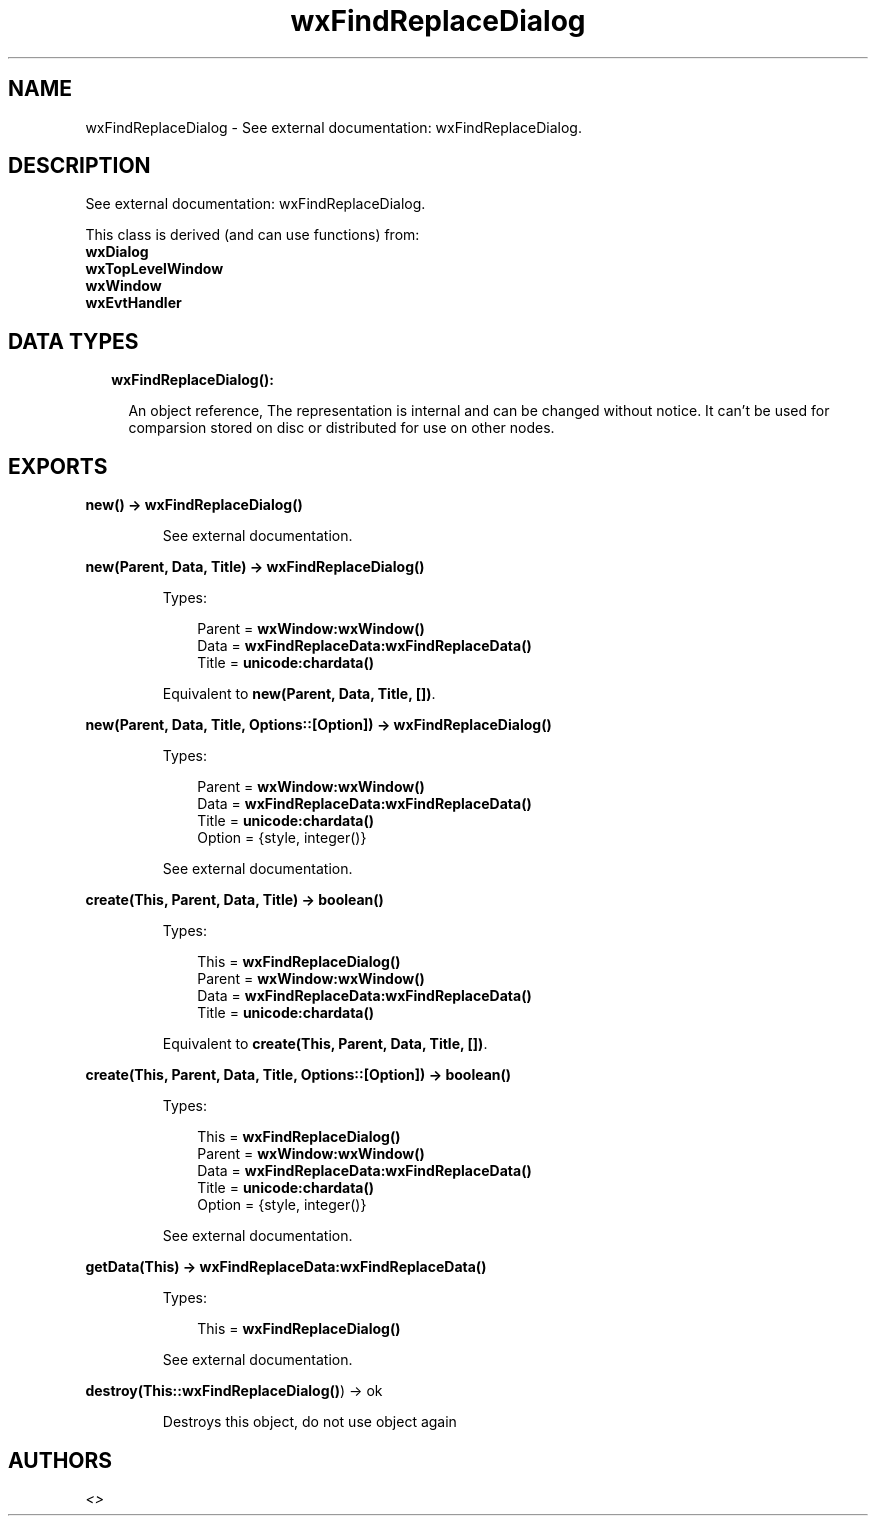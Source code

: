 .TH wxFindReplaceDialog 3 "wx 1.8.5" "" "Erlang Module Definition"
.SH NAME
wxFindReplaceDialog \- See external documentation: wxFindReplaceDialog.
.SH DESCRIPTION
.LP
See external documentation: wxFindReplaceDialog\&.
.LP
This class is derived (and can use functions) from: 
.br
\fBwxDialog\fR\& 
.br
\fBwxTopLevelWindow\fR\& 
.br
\fBwxWindow\fR\& 
.br
\fBwxEvtHandler\fR\& 
.SH "DATA TYPES"

.RS 2
.TP 2
.B
wxFindReplaceDialog():

.RS 2
.LP
An object reference, The representation is internal and can be changed without notice\&. It can\&'t be used for comparsion stored on disc or distributed for use on other nodes\&.
.RE
.RE
.SH EXPORTS
.LP
.B
new() -> \fBwxFindReplaceDialog()\fR\&
.br
.RS
.LP
See external documentation\&.
.RE
.LP
.B
new(Parent, Data, Title) -> \fBwxFindReplaceDialog()\fR\&
.br
.RS
.LP
Types:

.RS 3
Parent = \fBwxWindow:wxWindow()\fR\&
.br
Data = \fBwxFindReplaceData:wxFindReplaceData()\fR\&
.br
Title = \fBunicode:chardata()\fR\&
.br
.RE
.RE
.RS
.LP
Equivalent to \fBnew(Parent, Data, Title, [])\fR\&\&.
.RE
.LP
.B
new(Parent, Data, Title, Options::[Option]) -> \fBwxFindReplaceDialog()\fR\&
.br
.RS
.LP
Types:

.RS 3
Parent = \fBwxWindow:wxWindow()\fR\&
.br
Data = \fBwxFindReplaceData:wxFindReplaceData()\fR\&
.br
Title = \fBunicode:chardata()\fR\&
.br
Option = {style, integer()}
.br
.RE
.RE
.RS
.LP
See external documentation\&.
.RE
.LP
.B
create(This, Parent, Data, Title) -> boolean()
.br
.RS
.LP
Types:

.RS 3
This = \fBwxFindReplaceDialog()\fR\&
.br
Parent = \fBwxWindow:wxWindow()\fR\&
.br
Data = \fBwxFindReplaceData:wxFindReplaceData()\fR\&
.br
Title = \fBunicode:chardata()\fR\&
.br
.RE
.RE
.RS
.LP
Equivalent to \fBcreate(This, Parent, Data, Title, [])\fR\&\&.
.RE
.LP
.B
create(This, Parent, Data, Title, Options::[Option]) -> boolean()
.br
.RS
.LP
Types:

.RS 3
This = \fBwxFindReplaceDialog()\fR\&
.br
Parent = \fBwxWindow:wxWindow()\fR\&
.br
Data = \fBwxFindReplaceData:wxFindReplaceData()\fR\&
.br
Title = \fBunicode:chardata()\fR\&
.br
Option = {style, integer()}
.br
.RE
.RE
.RS
.LP
See external documentation\&.
.RE
.LP
.B
getData(This) -> \fBwxFindReplaceData:wxFindReplaceData()\fR\&
.br
.RS
.LP
Types:

.RS 3
This = \fBwxFindReplaceDialog()\fR\&
.br
.RE
.RE
.RS
.LP
See external documentation\&.
.RE
.LP
.B
destroy(This::\fBwxFindReplaceDialog()\fR\&) -> ok
.br
.RS
.LP
Destroys this object, do not use object again
.RE
.SH AUTHORS
.LP

.I
<>